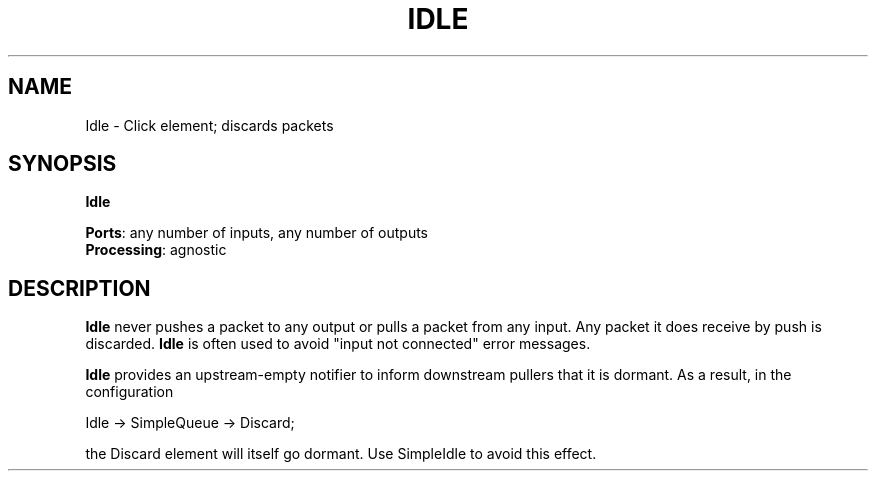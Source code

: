 .\" -*- mode: nroff -*-
.\" Generated by 'click-elem2man' from '../elements/standard/idle.hh:7'
.de M
.IR "\\$1" "(\\$2)\\$3"
..
.de RM
.RI "\\$1" "\\$2" "(\\$3)\\$4"
..
.TH "IDLE" 7click "12/Oct/2017" "Click"
.SH "NAME"
Idle \- Click element;
discards packets
.SH "SYNOPSIS"
\fBIdle\fR

\fBPorts\fR: any number of inputs, any number of outputs
.br
\fBProcessing\fR: agnostic
.br
.SH "DESCRIPTION"
\fBIdle\fR never pushes a packet to any output or pulls a packet from any input.
Any packet it does receive by push is discarded.  \fBIdle\fR is often used to
avoid "input not connected" error messages.
.PP
\fBIdle\fR provides an upstream-empty notifier to inform downstream pullers that
it is dormant.  As a result, in the configuration
.PP
.nf
\& Idle -> SimpleQueue -> Discard;
.fi
.PP
the Discard element will itself go dormant.  Use SimpleIdle to avoid this
effect.
.PP


